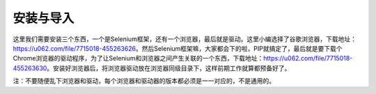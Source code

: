 安装与导入
===================
这里我们需要安装三个东西，一个是Selenium框架，还有一个浏览器，最后就是驱动。这里小编选择了谷歌浏览器，下载地址：https://u062.com/file/7715018-455263626。然后Selenium框架嘛，大家都会下的啦，PIP就搞定了，最后就是要下载个Chrome浏览器的驱动程序，为了让Selenium和浏览器之间产生关联的一个东西，下载地址：https://u062.com/file/7715018-455263630。安装好浏览器后，将浏览器驱动放在浏览器同级目录下，这样前期工作就算都预备好了。

注：不要随便乱下浏览器和驱动，每个浏览器和驱动器的版本都必须是一一对应的，不是通用的。